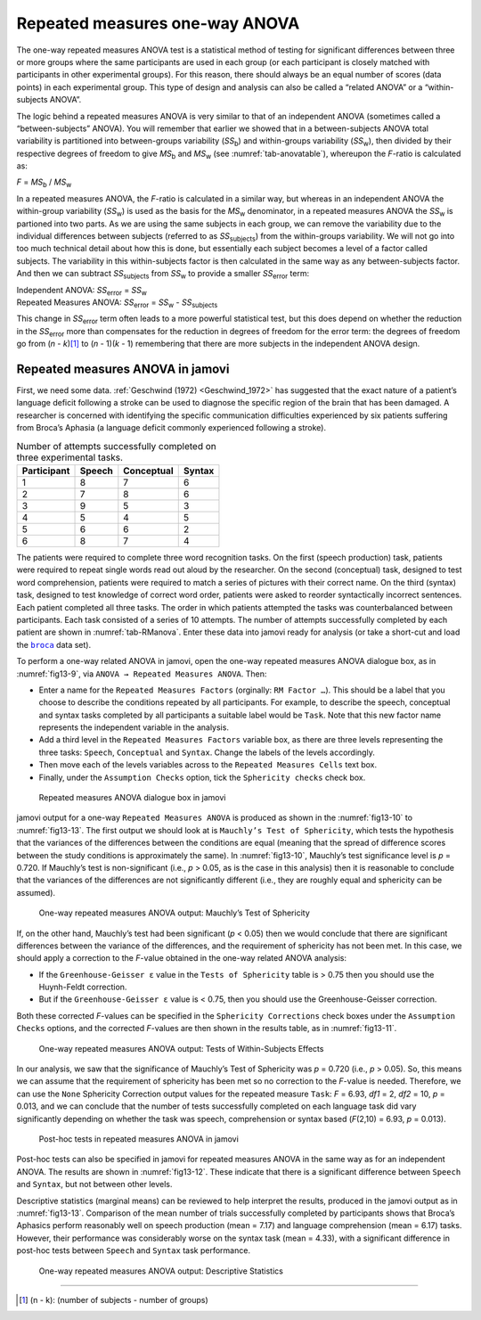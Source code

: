 .. sectionauthor:: `Danielle J. Navarro <https://djnavarro.net/>`_ and `David R. Foxcroft <https://www.davidfoxcroft.com/>`_

Repeated measures one-way ANOVA
-------------------------------

The one-way repeated measures ANOVA test is a statistical method of testing for
significant differences between three or more groups where the same
participants are used in each group (or each participant is closely matched
with participants in other experimental groups). For this reason, there should
always be an equal number of scores (data points) in each experimental group.
This type of design and analysis can also be called a “related ANOVA” or a
“within-subjects ANOVA”.

The logic behind a repeated measures ANOVA is very similar to that of an
independent ANOVA (sometimes called a “between-subjects” ANOVA). You will
remember that earlier we showed that in a between-subjects ANOVA total
variability is partitioned into between-groups variability (*SS*\ :sub:`b`) and
within-groups variability (*SS*\ :sub:`w`), then divided by their respective
degrees of freedom to give *MS*\ :sub:`b` and *MS*\ :sub:`w` (see
:numref:`tab-anovatable`), whereupon the *F*-ratio is calculated as:

| *F* = *MS*\ :sub:`b` / *MS*\ :sub:`w`

In a repeated measures ANOVA, the *F*-ratio is calculated in a similar way, but
whereas in an independent ANOVA the within-group variability (*SS*\ :sub:`w`)
is used as the basis for the *MS*\ :sub:`w` denominator, in a repeated measures
ANOVA the *SS*\ :sub:`w` is partioned into two parts. As we are using the same
subjects in each group, we can remove the variability due to the individual
differences between subjects (referred to as *SS*\ :sub:`subjects`) from the
within-groups variability. We will not go into too much technical detail about
how this is done, but essentially each subject becomes a level of a factor
called subjects. The variability in this within-subjects factor is then
calculated in the same way as any between-subjects factor. And then we can
subtract *SS*\ :sub:`subjects` from *SS*\ :sub:`w` to provide a smaller
*SS*\ :sub:`error` term:

| Independent ANOVA:       *SS*\ :sub:`error` = *SS*\ :sub:`w`
| Repeated Measures ANOVA: *SS*\ :sub:`error` = *SS*\ :sub:`w` - *SS*\ :sub:`subjects`

This change in *SS*\ :sub:`error` term often leads to a more powerful
statistical test, but this does depend on whether the reduction in the
*SS*\ :sub:`error` more than compensates for the reduction in degrees of
freedom for the error term: the degrees of freedom go from (*n* - *k*)\ [#]_ to
(*n* - 1)(*k* - 1) remembering that there are more subjects in the independent
ANOVA design.

Repeated measures ANOVA in jamovi
~~~~~~~~~~~~~~~~~~~~~~~~~~~~~~~~~

First, we need some data. :ref:`Geschwind (1972) <Geschwind_1972>` has
suggested that the exact nature of a patient’s language deficit following a
stroke can be used to diagnose the specific region of the brain that has been
damaged. A researcher is concerned with identifying the specific communication
difficulties experienced by six patients suffering from Broca’s Aphasia (a
language deficit commonly experienced following a stroke).

.. table:: Number of attempts successfully completed on three experimental tasks.
   :name: tab-RManova

   +-------------+--------+------------+--------+
   | Participant | Speech | Conceptual | Syntax |
   +=============+========+============+========+
   | 1           |      8 |          7 |      6 |
   +-------------+--------+------------+--------+
   | 2           |      7 |          8 |      6 |
   +-------------+--------+------------+--------+
   | 3           |      9 |          5 |      3 |
   +-------------+--------+------------+--------+
   | 4           |      5 |          4 |      5 |
   +-------------+--------+------------+--------+
   | 5           |      6 |          6 |      2 |
   +-------------+--------+------------+--------+
   | 6           |      8 |          7 |      4 |
   +-------------+--------+------------+--------+

The patients were required to complete three word recognition tasks. On
the first (speech production) task, patients were required to repeat
single words read out aloud by the researcher. On the second
(conceptual) task, designed to test word comprehension, patients were
required to match a series of pictures with their correct name. On the
third (syntax) task, designed to test knowledge of correct word order,
patients were asked to reorder syntactically incorrect sentences. Each
patient completed all three tasks. The order in which patients attempted
the tasks was counterbalanced between participants. Each task consisted
of a series of 10 attempts. The number of attempts successfully
completed by each patient are shown in :numref:`tab-RManova`.
Enter these data into jamovi ready for analysis (or take a short-cut and
load the |broca|_ data set).

To perform a one-way related ANOVA in jamovi, open the one-way repeated
measures ANOVA dialogue box, as in :numref:`fig13-9`, via ``ANOVA → Repeated
Measures ANOVA``. Then:

-  Enter a name for the ``Repeated Measures Factors`` (orginally: ``RM Factor
   …``). This should be a label that you choose to describe the conditions
   repeated by all participants. For example, to describe the speech,
   conceptual and syntax tasks completed by all participants a suitable label
   would be ``Task``. Note that this new factor name represents the independent
   variable in the analysis.

-  Add a third level in the ``Repeated Measures Factors`` variable box, as
   there are three levels representing the three tasks: ``Speech``,
   ``Conceptual`` and ``Syntax``. Change the labels of the levels accordingly.

-  Then move each of the levels variables across to the ``Repeated Measures
   Cells`` text box.

-  Finally, under the ``Assumption Checks`` option, tick the ``Sphericity
   checks`` check box.

.. ----------------------------------------------------------------------------

.. figure:: ../_images/fig13-9.*
   :alt: Repeated measures ANOVA dialogue box in jamovi
   :name: fig13-9

   Repeated measures ANOVA dialogue box in jamovi
   
.. ----------------------------------------------------------------------------

jamovi output for a one-way ``Repeated Measures ANOVA`` is produced as shown
in the :numref:`fig13-10` to :numref:`fig13-13`. The first output we should
look at is ``Mauchly’s Test of Sphericity``, which tests the hypothesis that
the variances of the differences between the conditions are equal (meaning that
the spread of difference scores between the study conditions is approximately
the same). In :numref:`fig13-10`, Mauchly’s test significance level is *p* =
\0.720. If Mauchly’s test is non-significant (i.e., *p* > 0.05, as is the case
in this analysis) then it is reasonable to conclude that the variances of the
differences are not significantly different (i.e., they are roughly equal and
sphericity can be assumed).

.. ----------------------------------------------------------------------------

.. figure:: ../_images/fig13-10.*
   :alt: One-way repeated measures ANOVA output: Mauchly’s Test of Sphericity
   :name: fig13-10

   One-way repeated measures ANOVA output: Mauchly’s Test of Sphericity
   
.. ----------------------------------------------------------------------------

If, on the other hand, Mauchly’s test had been significant (*p* < 0.05) then we
would conclude that there are significant differences between the variance of
the differences, and the requirement of sphericity has not been met. In this
case, we should apply a correction to the *F*-value obtained in the one-way
related ANOVA analysis:

-  If the ``Greenhouse-Geisser ε`` value in the ``Tests of Sphericity`` table
   is > 0.75 then you should use the Huynh-Feldt correction.

-  But if the ``Greenhouse-Geisser ε`` value is < 0.75, then you should use the
   Greenhouse-Geisser correction.

Both these corrected *F*-values can be specified in the ``Sphericity
Corrections`` check boxes under the ``Assumption Checks`` options, and the
corrected *F*-values are then shown in the results table, as in
:numref:`fig13-11`.

.. ----------------------------------------------------------------------------

.. figure:: ../_images/fig13-11.*
   :alt: Repeated measures ANOVA output: Tests of Within-Subjects Effects
   :name: fig13-11

   One-way repeated measures ANOVA output: Tests of Within-Subjects Effects
   
.. ----------------------------------------------------------------------------


In our analysis, we saw that the significance of Mauchly’s Test of Sphericity
was *p* = 0.720 (i.e., *p* > 0.05). So, this means we can assume that the
requirement of sphericity has been met so no correction to the *F*-value is
needed. Therefore, we can use the ``None`` Sphericity Correction output values
for the repeated measure ``Task``: *F* = 6.93, *df1* = 2, *df2* = 10,
*p* = 0.013, and we can conclude that the number of tests successfully
completed on each language task did vary significantly depending on whether
the task was speech, comprehension or syntax based (*F*\(2,10) = 6.93,
*p* = 0.013).

.. ----------------------------------------------------------------------------

.. figure:: ../_images/fig13-12.*
   :alt: Post-hoc tests in repeated measures ANOVA in jamovi
   :name: fig13-12

   Post-hoc tests in repeated measures ANOVA in jamovi
   
.. ----------------------------------------------------------------------------

Post-hoc tests can also be specified in jamovi for repeated measures ANOVA in
the same way as for an independent ANOVA. The results are shown in
:numref:`fig13-12`. These indicate that there is a significant difference
between ``Speech`` and ``Syntax``, but not between other levels.

Descriptive statistics (marginal means) can be reviewed to help interpret the
results, produced in the jamovi output as in :numref:`fig13-13`. Comparison of
the mean number of trials successfully completed by participants shows that
Broca’s Aphasics perform reasonably well on speech production (mean = 7.17) and
language comprehension (mean = 6.17) tasks. However, their performance was 
considerably worse on the syntax task (mean = 4.33), with a significant
difference in post-hoc tests between ``Speech`` and ``Syntax`` task
performance.

.. ----------------------------------------------------------------------------

.. figure:: ../_images/fig13-13.*
   :alt: One-way repeated measures ANOVA output: Descriptive Statistics
   :name: fig13-13

   One-way repeated measures ANOVA output: Descriptive Statistics
   
.. ----------------------------------------------------------------------------

------

.. [#]
   (n - k): (number of subjects - number of groups)

.. |broca|                             replace:: ``broca``
.. _broca:                             ../../_statics/data/broca.omv
